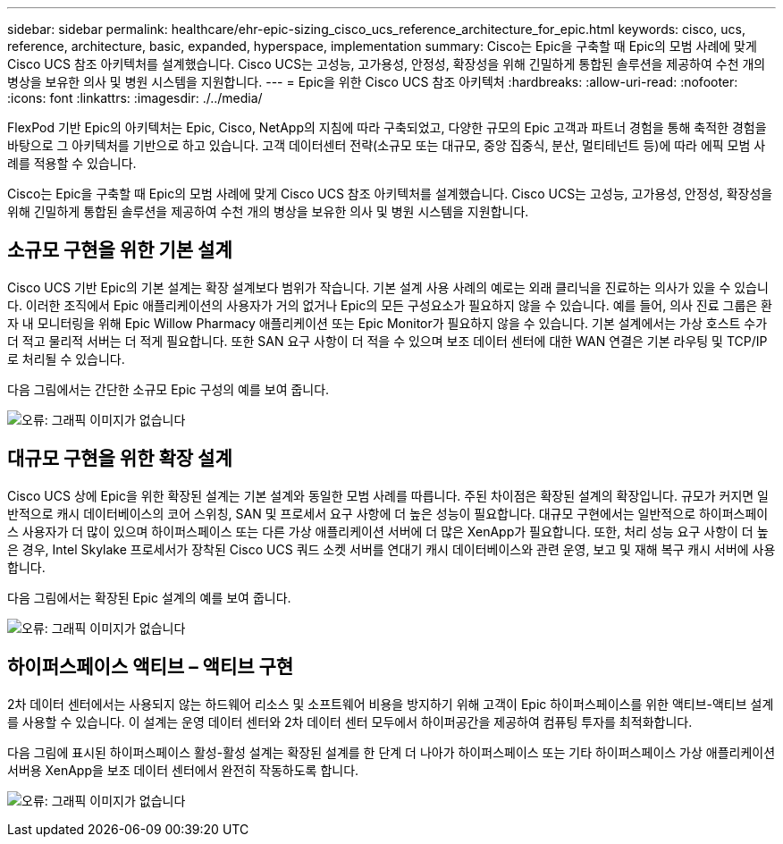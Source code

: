 ---
sidebar: sidebar 
permalink: healthcare/ehr-epic-sizing_cisco_ucs_reference_architecture_for_epic.html 
keywords: cisco, ucs, reference, architecture, basic, expanded, hyperspace, implementation 
summary: Cisco는 Epic을 구축할 때 Epic의 모범 사례에 맞게 Cisco UCS 참조 아키텍처를 설계했습니다. Cisco UCS는 고성능, 고가용성, 안정성, 확장성을 위해 긴밀하게 통합된 솔루션을 제공하여 수천 개의 병상을 보유한 의사 및 병원 시스템을 지원합니다. 
---
= Epic을 위한 Cisco UCS 참조 아키텍처
:hardbreaks:
:allow-uri-read: 
:nofooter: 
:icons: font
:linkattrs: 
:imagesdir: ./../media/


FlexPod 기반 Epic의 아키텍처는 Epic, Cisco, NetApp의 지침에 따라 구축되었고, 다양한 규모의 Epic 고객과 파트너 경험을 통해 축적한 경험을 바탕으로 그 아키텍처를 기반으로 하고 있습니다. 고객 데이터센터 전략(소규모 또는 대규모, 중앙 집중식, 분산, 멀티테넌트 등)에 따라 에픽 모범 사례를 적용할 수 있습니다.

Cisco는 Epic을 구축할 때 Epic의 모범 사례에 맞게 Cisco UCS 참조 아키텍처를 설계했습니다. Cisco UCS는 고성능, 고가용성, 안정성, 확장성을 위해 긴밀하게 통합된 솔루션을 제공하여 수천 개의 병상을 보유한 의사 및 병원 시스템을 지원합니다.



== 소규모 구현을 위한 기본 설계

Cisco UCS 기반 Epic의 기본 설계는 확장 설계보다 범위가 작습니다. 기본 설계 사용 사례의 예로는 외래 클리닉을 진료하는 의사가 있을 수 있습니다. 이러한 조직에서 Epic 애플리케이션의 사용자가 거의 없거나 Epic의 모든 구성요소가 필요하지 않을 수 있습니다. 예를 들어, 의사 진료 그룹은 환자 내 모니터링을 위해 Epic Willow Pharmacy 애플리케이션 또는 Epic Monitor가 필요하지 않을 수 있습니다. 기본 설계에서는 가상 호스트 수가 더 적고 물리적 서버는 더 적게 필요합니다. 또한 SAN 요구 사항이 더 적을 수 있으며 보조 데이터 센터에 대한 WAN 연결은 기본 라우팅 및 TCP/IP로 처리될 수 있습니다.

다음 그림에서는 간단한 소규모 Epic 구성의 예를 보여 줍니다.

image:ehr-epic-sizing_image8.png["오류: 그래픽 이미지가 없습니다"]



== 대규모 구현을 위한 확장 설계

Cisco UCS 상에 Epic을 위한 확장된 설계는 기본 설계와 동일한 모범 사례를 따릅니다. 주된 차이점은 확장된 설계의 확장입니다. 규모가 커지면 일반적으로 캐시 데이터베이스의 코어 스위칭, SAN 및 프로세서 요구 사항에 더 높은 성능이 필요합니다. 대규모 구현에서는 일반적으로 하이퍼스페이스 사용자가 더 많이 있으며 하이퍼스페이스 또는 다른 가상 애플리케이션 서버에 더 많은 XenApp가 필요합니다. 또한, 처리 성능 요구 사항이 더 높은 경우, Intel Skylake 프로세서가 장착된 Cisco UCS 쿼드 소켓 서버를 연대기 캐시 데이터베이스와 관련 운영, 보고 및 재해 복구 캐시 서버에 사용합니다.

다음 그림에서는 확장된 Epic 설계의 예를 보여 줍니다.

image:ehr-epic-sizing_image9.png["오류: 그래픽 이미지가 없습니다"]



== 하이퍼스페이스 액티브 – 액티브 구현

2차 데이터 센터에서는 사용되지 않는 하드웨어 리소스 및 소프트웨어 비용을 방지하기 위해 고객이 Epic 하이퍼스페이스를 위한 액티브-액티브 설계를 사용할 수 있습니다. 이 설계는 운영 데이터 센터와 2차 데이터 센터 모두에서 하이퍼공간을 제공하여 컴퓨팅 투자를 최적화합니다.

다음 그림에 표시된 하이퍼스페이스 활성-활성 설계는 확장된 설계를 한 단계 더 나아가 하이퍼스페이스 또는 기타 하이퍼스페이스 가상 애플리케이션 서버용 XenApp을 보조 데이터 센터에서 완전히 작동하도록 합니다.

image:ehr-epic-sizing_image10.png["오류: 그래픽 이미지가 없습니다"]
